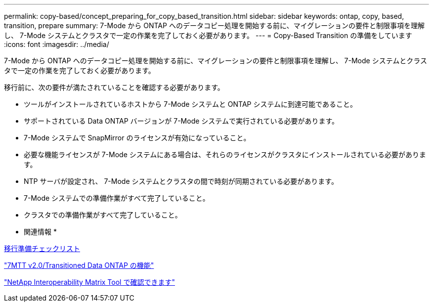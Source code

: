 ---
permalink: copy-based/concept_preparing_for_copy_based_transition.html 
sidebar: sidebar 
keywords: ontap, copy, based, transition, prepare 
summary: 7-Mode から ONTAP へのデータコピー処理を開始する前に、マイグレーションの要件と制限事項を理解し、 7-Mode システムとクラスタで一定の作業を完了しておく必要があります。 
---
= Copy-Based Transition の準備をしています
:icons: font
:imagesdir: ../media/


[role="lead"]
7-Mode から ONTAP へのデータコピー処理を開始する前に、マイグレーションの要件と制限事項を理解し、 7-Mode システムとクラスタで一定の作業を完了しておく必要があります。

移行前に、次の要件が満たされていることを確認する必要があります。

* ツールがインストールされているホストから 7-Mode システムと ONTAP システムに到達可能であること。
* サポートされている Data ONTAP バージョンが 7-Mode システムで実行されている必要があります。
* 7-Mode システムで SnapMirror のライセンスが有効になっていること。
* 必要な機能ライセンスが 7-Mode システムにある場合は、それらのライセンスがクラスタにインストールされている必要があります。
* NTP サーバが設定され、 7-Mode システムとクラスタの間で時刻が同期されている必要があります。
* 7-Mode システムでの準備作業がすべて完了していること。
* クラスタでの準備作業がすべて完了していること。


* 関連情報 *

xref:reference_transition_preparation_checklist.adoc[移行準備チェックリスト]

https://kb.netapp.com/Advice_and_Troubleshooting/Data_Storage_Software/ONTAP_OS/7MTT_v2.0%2F%2FTransitioned_Data_ONTAP_features["7MTT v2.0/Transitioned Data ONTAP の機能"]

link:https://mysupport.netapp.com/matrix/imt.jsp?components=68128;&solution=1&isHWU&src=IMT["NetApp Interoperability Matrix Tool で確認できます"^]
